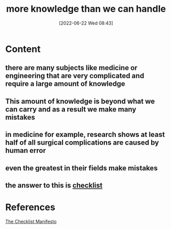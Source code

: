 :PROPERTIES:
:ID:       a5ed3858-6333-4e44-9139-801e8d2ba54f
:END:
#+title: more knowledge than we can handle
#+date: [2022-06-22 Wed 08:43]
* Content
** there are many subjects like medicine or engineering that are very complicated and require a large amount of knowledge
** This amount of knowledge is beyond what we can carry and as a result we make many mistakes
** in medicine for example, research shows at least half of all surgical complications are caused by human error
** even the greatest in their fields make mistakes
** the answer to this is [[id:0a23b756-e92e-4d8d-9e0d-5e48b4d8a8e7][checklist]]

* References
[[id:ae811ef3-6e5f-4546-be34-b00ad2eb50fa][The Checklist Manifesto]]

